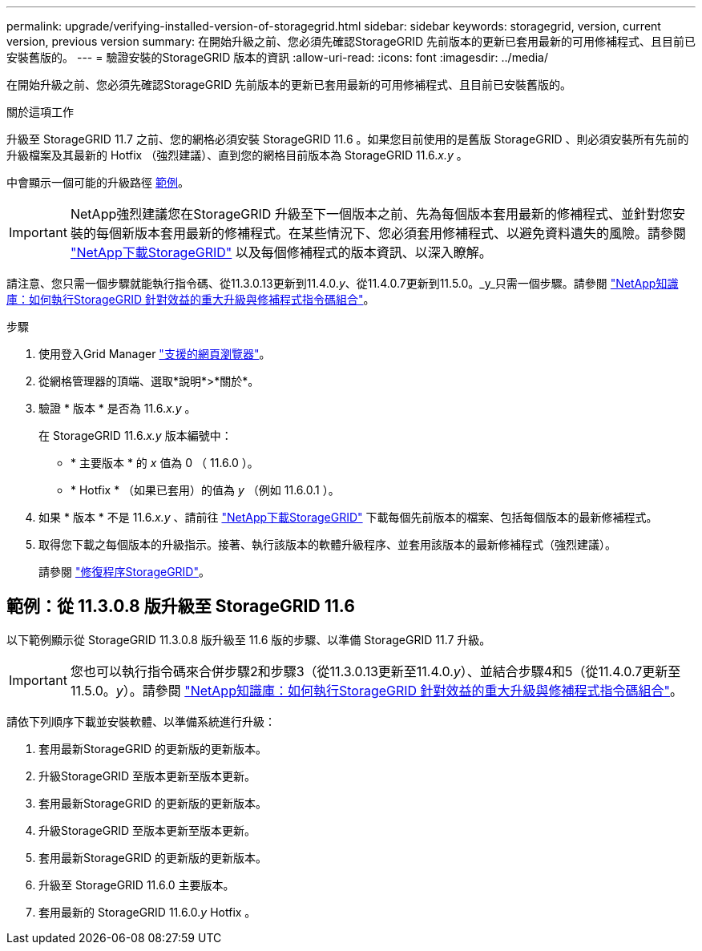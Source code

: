 ---
permalink: upgrade/verifying-installed-version-of-storagegrid.html 
sidebar: sidebar 
keywords: storagegrid, version, current version, previous version 
summary: 在開始升級之前、您必須先確認StorageGRID 先前版本的更新已套用最新的可用修補程式、且目前已安裝舊版的。 
---
= 驗證安裝的StorageGRID 版本的資訊
:allow-uri-read: 
:icons: font
:imagesdir: ../media/


[role="lead"]
在開始升級之前、您必須先確認StorageGRID 先前版本的更新已套用最新的可用修補程式、且目前已安裝舊版的。

.關於這項工作
升級至 StorageGRID 11.7 之前、您的網格必須安裝 StorageGRID 11.6 。如果您目前使用的是舊版 StorageGRID 、則必須安裝所有先前的升級檔案及其最新的 Hotfix （強烈建議）、直到您的網格目前版本為 StorageGRID 11.6._x.y_ 。

中會顯示一個可能的升級路徑 <<範例：從 11.3.0.8 版升級至 StorageGRID 11.6,範例>>。


IMPORTANT: NetApp強烈建議您在StorageGRID 升級至下一個版本之前、先為每個版本套用最新的修補程式、並針對您安裝的每個新版本套用最新的修補程式。在某些情況下、您必須套用修補程式、以避免資料遺失的風險。請參閱 https://mysupport.netapp.com/site/products/all/details/storagegrid/downloads-tab["NetApp下載StorageGRID"^] 以及每個修補程式的版本資訊、以深入瞭解。

請注意、您只需一個步驟就能執行指令碼、從11.3.0.13更新到11.4.0._y_、從11.4.0.7更新到11.5.0。_y_只需一個步驟。請參閱 https://kb.netapp.com/Advice_and_Troubleshooting/Hybrid_Cloud_Infrastructure/StorageGRID/How_to_run_combined_major_upgrade_and_hotfix_script_for_StorageGRID["NetApp知識庫：如何執行StorageGRID 針對效益的重大升級與修補程式指令碼組合"^]。

.步驟
. 使用登入Grid Manager link:../admin/web-browser-requirements.html["支援的網頁瀏覽器"]。
. 從網格管理器的頂端、選取*說明*>*關於*。
. 驗證 * 版本 * 是否為 11.6._x.y_ 。
+
在 StorageGRID 11.6._x.y_ 版本編號中：

+
** * 主要版本 * 的 _x_ 值為 0 （ 11.6.0 ）。
** * Hotfix * （如果已套用）的值為 _y_ （例如 11.6.0.1 ）。


. 如果 * 版本 * 不是 11.6._x.y_ 、請前往 https://mysupport.netapp.com/site/products/all/details/storagegrid/downloads-tab["NetApp下載StorageGRID"^] 下載每個先前版本的檔案、包括每個版本的最新修補程式。
. 取得您下載之每個版本的升級指示。接著、執行該版本的軟體升級程序、並套用該版本的最新修補程式（強烈建議）。
+
請參閱 link:../maintain/storagegrid-hotfix-procedure.html["修復程序StorageGRID"]。





== 範例：從 11.3.0.8 版升級至 StorageGRID 11.6

以下範例顯示從 StorageGRID 11.3.0.8 版升級至 11.6 版的步驟、以準備 StorageGRID 11.7 升級。


IMPORTANT: 您也可以執行指令碼來合併步驟2和步驟3（從11.3.0.13更新至11.4.0._y_）、並結合步驟4和5（從11.4.0.7更新至11.5.0。_y_）。請參閱 https://kb.netapp.com/Advice_and_Troubleshooting/Hybrid_Cloud_Infrastructure/StorageGRID/How_to_run_combined_major_upgrade_and_hotfix_script_for_StorageGRID["NetApp知識庫：如何執行StorageGRID 針對效益的重大升級與修補程式指令碼組合"^]。

請依下列順序下載並安裝軟體、以準備系統進行升級：

. 套用最新StorageGRID 的更新版的更新版本。
. 升級StorageGRID 至版本更新至版本更新。
. 套用最新StorageGRID 的更新版的更新版本。
. 升級StorageGRID 至版本更新至版本更新。
. 套用最新StorageGRID 的更新版的更新版本。
. 升級至 StorageGRID 11.6.0 主要版本。
. 套用最新的 StorageGRID 11.6.0._y_ Hotfix 。

